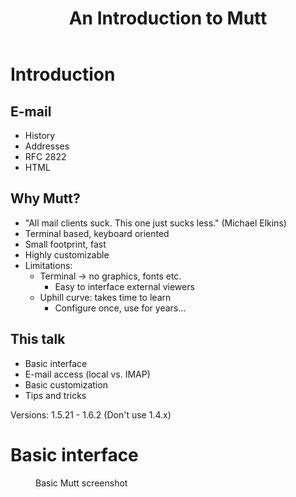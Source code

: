 #+TITLE: An Introduction to Mutt

* Introduction
** E-mail
   - History
   - Addresses
   - RFC 2822
   - HTML
** Why Mutt?
   - "All mail clients suck. This one just sucks less." (Michael Elkins)
   - Terminal based, keyboard oriented
   - Small footprint, fast
   - Highly customizable
   - Limitations:
     - Terminal → no graphics, fonts etc.
       - Easy to interface external viewers
     - Uphill curve: takes time to learn
       - Configure once, use for years…

** This talk
   - Basic interface
   - E-mail access (local vs. IMAP)
   - Basic customization
   - Tips and tricks
   Versions: 1.5.21 - 1.6.2 (Don't use 1.4.x)

* Basic interface
#+CAPTION: Basic Mutt screenshot
#+NAME:   fig:mutt1
[[./mutt1.png]]
